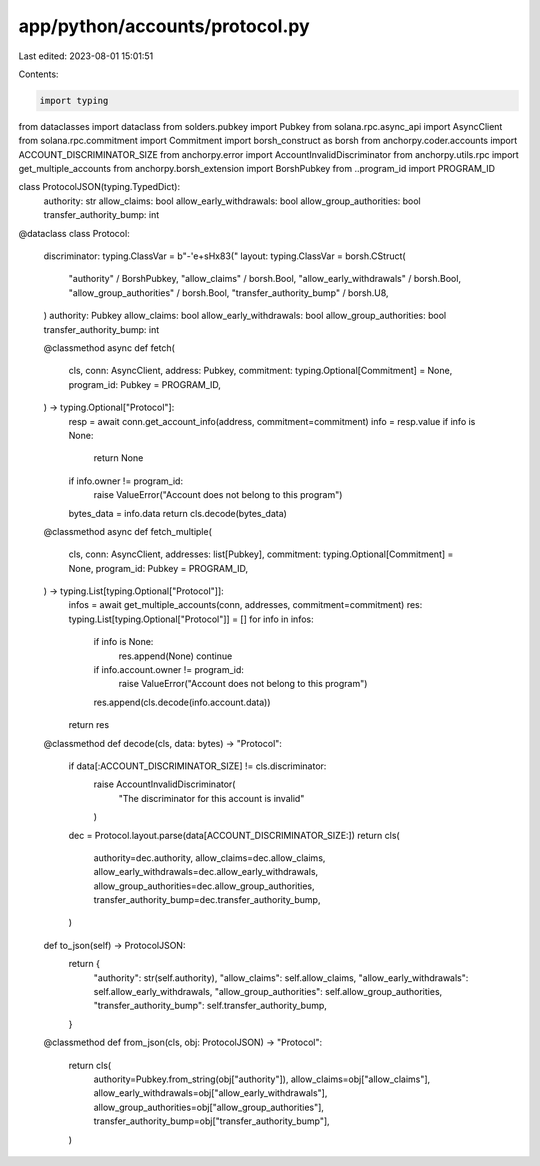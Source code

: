 app/python/accounts/protocol.py
===============================

Last edited: 2023-08-01 15:01:51

Contents:

.. code-block:: py

    import typing
from dataclasses import dataclass
from solders.pubkey import Pubkey
from solana.rpc.async_api import AsyncClient
from solana.rpc.commitment import Commitment
import borsh_construct as borsh
from anchorpy.coder.accounts import ACCOUNT_DISCRIMINATOR_SIZE
from anchorpy.error import AccountInvalidDiscriminator
from anchorpy.utils.rpc import get_multiple_accounts
from anchorpy.borsh_extension import BorshPubkey
from ..program_id import PROGRAM_ID


class ProtocolJSON(typing.TypedDict):
    authority: str
    allow_claims: bool
    allow_early_withdrawals: bool
    allow_group_authorities: bool
    transfer_authority_bump: int


@dataclass
class Protocol:
    discriminator: typing.ClassVar = b"-'e+sH\x83("
    layout: typing.ClassVar = borsh.CStruct(
        "authority" / BorshPubkey,
        "allow_claims" / borsh.Bool,
        "allow_early_withdrawals" / borsh.Bool,
        "allow_group_authorities" / borsh.Bool,
        "transfer_authority_bump" / borsh.U8,
    )
    authority: Pubkey
    allow_claims: bool
    allow_early_withdrawals: bool
    allow_group_authorities: bool
    transfer_authority_bump: int

    @classmethod
    async def fetch(
        cls,
        conn: AsyncClient,
        address: Pubkey,
        commitment: typing.Optional[Commitment] = None,
        program_id: Pubkey = PROGRAM_ID,
    ) -> typing.Optional["Protocol"]:
        resp = await conn.get_account_info(address, commitment=commitment)
        info = resp.value
        if info is None:
            return None
        if info.owner != program_id:
            raise ValueError("Account does not belong to this program")
        bytes_data = info.data
        return cls.decode(bytes_data)

    @classmethod
    async def fetch_multiple(
        cls,
        conn: AsyncClient,
        addresses: list[Pubkey],
        commitment: typing.Optional[Commitment] = None,
        program_id: Pubkey = PROGRAM_ID,
    ) -> typing.List[typing.Optional["Protocol"]]:
        infos = await get_multiple_accounts(conn, addresses, commitment=commitment)
        res: typing.List[typing.Optional["Protocol"]] = []
        for info in infos:
            if info is None:
                res.append(None)
                continue
            if info.account.owner != program_id:
                raise ValueError("Account does not belong to this program")
            res.append(cls.decode(info.account.data))
        return res

    @classmethod
    def decode(cls, data: bytes) -> "Protocol":
        if data[:ACCOUNT_DISCRIMINATOR_SIZE] != cls.discriminator:
            raise AccountInvalidDiscriminator(
                "The discriminator for this account is invalid"
            )
        dec = Protocol.layout.parse(data[ACCOUNT_DISCRIMINATOR_SIZE:])
        return cls(
            authority=dec.authority,
            allow_claims=dec.allow_claims,
            allow_early_withdrawals=dec.allow_early_withdrawals,
            allow_group_authorities=dec.allow_group_authorities,
            transfer_authority_bump=dec.transfer_authority_bump,
        )

    def to_json(self) -> ProtocolJSON:
        return {
            "authority": str(self.authority),
            "allow_claims": self.allow_claims,
            "allow_early_withdrawals": self.allow_early_withdrawals,
            "allow_group_authorities": self.allow_group_authorities,
            "transfer_authority_bump": self.transfer_authority_bump,
        }

    @classmethod
    def from_json(cls, obj: ProtocolJSON) -> "Protocol":
        return cls(
            authority=Pubkey.from_string(obj["authority"]),
            allow_claims=obj["allow_claims"],
            allow_early_withdrawals=obj["allow_early_withdrawals"],
            allow_group_authorities=obj["allow_group_authorities"],
            transfer_authority_bump=obj["transfer_authority_bump"],
        )


